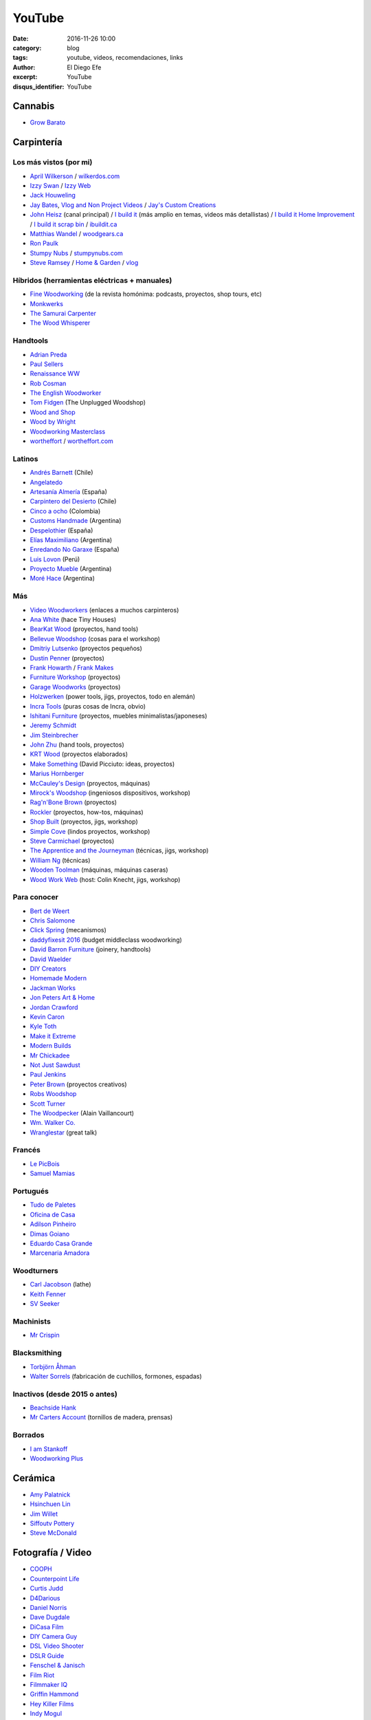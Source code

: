 YouTube
#######

:date: 2016-11-26 10:00
:category: blog
:tags: youtube, videos, recomendaciones, links
:author: El Diego Efe
:excerpt: YouTube
:disqus_identifier: YouTube

Cannabis
========

- `Grow Barato`_

.. _Grow Barato: https://www.youtube.com/channel/UCxujVPvwusVMxnPqQ0gTnyA

 
Carpintería
===========

Los más vistos (por mi)
-----------------------

- `April Wilkerson`_ / `wilkerdos.com`_
- `Izzy Swan`_ / `Izzy Web`_
- `Jack Houweling`_
- `Jay Bates`_, `Vlog and Non Project Videos`_ / `Jay's Custom Creations`_
- `John Heisz`_ (canal principal) / `I build it`_ (más amplio en temas, videos más detallistas) / `I build it Home Improvement`_ / `I build it scrap bin`_ / `ibuildit.ca`_
- `Matthias Wandel`_ / `woodgears.ca`_
- `Ron Paulk`_
- `Stumpy Nubs`_ / `stumpynubs.com`_
- `Steve Ramsey`_ / `Home & Garden`_ / `vlog`_

.. _April Wilkerson: https://www.youtube.com/user/AprilWilkersonDIY
.. _wilkerdos.com: https://wilkerdos.com

.. _Izzy Swan: https://www.youtube.com/user/rusticman1973
.. _Izzy Web: https://www.izzyswan.com

.. _Jack Houweling: https://www.youtube.com/user/Jacka440

.. _Jay Bates: https://www.youtube.com/user/Jayscustomcreations
.. _Vlog and Non Project Videos: https://www.youtube.com/user/JCCshorts
.. _Jay's Custom Creations: https://jayscustomcreations.com

.. _John Heisz: https://www.youtube.com/user/jpheisz
.. _I build it: https://www.youtube.com/channel/UCzGbp-rRVNwyFhn9gHoZr5g
.. _I build it Home Improvement: https://www.youtube.com/user/IBuildItHome
.. _I build it scrap bin: https://www.youtube.com/channel/UCaJsEh2_YxWHMcjASs4cJcA
.. _ibuildit.ca: https://ibuildit.ca

.. _Matthias Wandel: https://www.youtube.com/user/Matthiaswandel
.. _woodgears.ca: http://woodgears.ca

.. _Ron Paulk: https://www.youtube.com/user/crpaulk

.. _Stumpy Nubs: https://www.youtube.com/user/StumpyNubsWorkshop
.. _stumpynubs.com: http://www.stumpynubs.com

.. _Steve Ramsey: https://www.youtube.com/user/stevinmarin
.. _Home & Garden: https://www.youtube.com/user/steveinmarin/videos
.. _vlog: https://www.youtube.com/user/steveinmarin/videos


Híbridos (herramientas eléctricas + manuales)
---------------------------------------------

- `Fine Woodworking`_ (de la revista homónima: podcasts, proyectos, shop tours, etc)
- `Monkwerks`_
- `The Samurai Carpenter`_
- `The Wood Whisperer`_

.. _Fine Woodworking: https://www.youtube.com/user/FineWoodworking
.. _Monkwerks: https://www.youtube.com/user/monk1998
.. _The Samurai Carpenter: https://www.youtube.com/channel/UC06fO6LNH_AUgjbmqaZRV5Q
.. _The Wood Whisperer: https://www.youtube.com/user/TheWoodWhisperer

Handtools
---------

- `Adrian Preda`_
- `Paul Sellers`_
- `Renaissance WW`_
- `Rob Cosman`_
- `The English Woodworker`_
- `Tom Fidgen`_ (The Unplugged Woodshop)
- `Wood and Shop`_
- `Wood by Wright`_
- `Woodworking Masterclass`_
- `wortheffort`_ / `wortheffort.com`_

.. _Adrian Preda: https://www.youtube.com/channel/UC0HkNaD01K5VNzE87eMAEvw
.. _Paul Sellers: https://www.youtube.com/ceste me parece que es la postahannel/UCc3EpWncNq5QL0QhwUNQb7w
.. _Renaissance WW: https://www.youtube.com/user/RenaissanceWW
.. _Rob Cosman: https://www.youtube.com/user/robc45
.. _The English Woodworker: https://www.youtube.com/channel/UCK9d9JGoPgPGXX8oVxCxjcg
.. _Tom Fidgen: https://www.youtube.com/channel/UCaWR_UvszqJ0xIJYXcep3_w
.. _Wood and Shop: https://www.youtube.com/user/WoodAndShop
.. _Wood by Wright: https://www.youtube.com/channel/UCbMtJOly6TpO5MQQnNwkCHg
.. _Woodworking Masterclass: https://www.youtube.com/user/woodmasterclass
.. _wortheffort: https://www.youtube.com/user/wortheffort
.. _wortheffort.com: https://wortheffort.com

Latinos
-------

- `Andrés Barnett`_ (Chile)
- `Angelatedo`_
- `Artesanía Almería`_ (España)
- `Carpintero del Desierto`_ (Chile)
- `Cinco a ocho`_ (Colombia)
- `Customs Handmade`_ (Argentina)
- `Despelothier`_ (España)
- `Elías Maximiliano`_ (Argentina)
- `Enredando No Garaxe`_ (España)
- `Luis Lovon`_ (Perú)
- `Proyecto Mueble`_ (Argentina)
- `Moré Hace`_ (Argentina)

.. _Andrés Barnett: https://www.youtube.com/user/Botobito
.. _Angelatedo: https://www.youtube.com/user/angelatedo
.. _Artesanía Almería: https://www.youtube.com/channel/UCgM1kx9M--qHUGZcEWwjDpA
.. _Carpintero del Desierto: https://www.youtube.com/channel/UC23OMNvG6_5hiPBasJuElpw
.. _Cinco a ocho: https://www.youtube.com/channel/UCR2wMFkT8EV9g5y3vJhC0xA
.. _Customs Handmade: https://www.youtube.com/channel/UC5r4Wd8x8oz6SzWD5fPvgdQ
.. _Despelothier: https://www.youtube.com/user/Despelothier
.. _Elías Maximiliano: https://www.youtube.com/channel/UC6R69jZGtzO8uYtTjSHEa5A
.. _Enredando No Garaxe: https://www.youtube.com/user/Enredandonogaraxe
.. _Luis Lovon: https://www.youtube.com/user/luislovon
.. _Moré Hace: https://www.youtube.com/channel/UCApqGP5v_xpIuRpjryz2JTA 
.. _Proyecto Mueble: https://www.youtube.com/channel/UC20qHzhbXQ3yxD2C1oc83Ew

Más
---
- `Video Woodworkers`_ (enlaces a muchos carpinteros)

- `Ana White`_ (hace Tiny Houses)
- `BearKat Wood`_ (proyectos, hand tools)
- `Bellevue Woodshop`_ (cosas para el workshop)
- `Dmitriy Lutsenko`_ (proyectos pequeños)
- `Dustin Penner`_ (proyectos)
- `Frank Howarth`_ / `Frank Makes`_
- `Furniture Workshop`_ (proyectos)
- `Garage Woodworks`_ (proyectos)
- `Holzwerken`_ (power tools, jigs, proyectos, todo en alemán)
- `Incra Tools`_ (puras cosas de Incra, obvio)
- `Ishitani Furniture`_ (proyectos, muebles minimalistas/japoneses)
- `Jeremy Schmidt`_
- `Jim Steinbrecher`_
- `John Zhu`_ (hand tools, proyectos)
- `KRT Wood`_ (proyectos elaborados)
- `Make Something`_ (David Picciuto: ideas, proyectos)
- `Marius Hornberger`_
- `McCauley's Design`_ (proyectos, máquinas)
- `Mirock's Woodshop`_ (ingeniosos dispositivos, workshop)
- `Rag'n'Bone Brown`_ (proyectos)
- `Rockler`_ (proyectos, how-tos, máquinas) 
- `Shop Built`_ (proyectos, jigs, workshop)
- `Simple Cove`_ (lindos proyectos, workshop)
- `Steve Carmichael`_ (proyectos)
- `The Apprentice and the Journeyman`_ (técnicas, jigs, workshop)
- `William Ng`_ (técnicas)
- `Wooden Toolman`_ (máquinas, máquinas caseras)
- `Wood Work Web`_ (host: Colin Knecht, jigs, workshop)

.. _Video Woodworkers: http://videowoodworkers.com
.. _Ana White: https://www.youtube.com/user/knockoffwood
.. _BearKat Wood: https://www.youtube.com/channel/UCYxF90R-MdZpxLfJNe2InpA
.. _Bellevue Woodshop: https://www.youtube.com/user/bellevuesnekkeri
.. _Dmitriy Lutsenko: https://www.youtube.com/channel/UCndKRG9ufNGggPrZclvj2cg
.. _Dustin Penner: https://www.youtube.com/channel/UCi5vt68L_LY7SWnZeO1ky0w
.. _Frank Howarth: https://www.youtube.com/user/urbanTrash
.. _Frank Makes: http://www.frankmakes.com
.. _Furniture Workshop: https://www.youtube.com/user/FurnitureWorkshop
.. _Garage Woodworks: https://www.youtube.com/user/GarageWoodworks
.. _Holzwerken: https://www.youtube.com/user/HolzWerkenTV
.. _Incra Tools: https://www.youtube.com/user/incratools
.. _Ishitani Furniture: https://www.youtube.com/channel/UC7FkqjV8SU5I8FCHXQSQe9Q
.. _Jeremy Schmidt: https://www.youtube.com/channel/UC0T7tvy44mlQCjaTtparOZw
.. _Jim Steinbrecher: https://www.youtube.com/user/steinie44
.. _John Zhu: https://www.youtube.com/channel/UCmiUiQOuuqK9lvsclPgCCvQ
.. _KRT Wood: https://www.youtube.com/user/krtwoodworking
.. _Make Something: https://www.youtube.com/user/DrunkenWoodworker
.. _Marius Hornberger: https://www.youtube.com/channel/UCn7lavsPdVGV0qmEEBT6NyA
.. _McCauley's Design: https://www.youtube.com/channel/UCMzsLPeyQvCcSyCRX0w9Cdg
.. _Mirock's Woodshop: https://www.youtube.com/channel/UCJFCZ2slzAMjP6ChFxYPv6A
.. _Rag'n'Bone Brown: https://www.youtube.com/channel/UCVyE_6jEtVZGmYGXtUOL5FQ
.. _Rockler: https://www.youtube.com/user/RocklerWoodworking
.. _Shop Built: https://www.youtube.com/channel/UCZBqq0o54ShN5cSTflT2MnQ
.. _Simple Cove: https://www.youtube.com/channel/UCmlRWK6jRFi2No_gDBDjwow
.. _Steve Carmichael: https://www.youtube.com/user/carmichaelworkshop
.. _The Apprentice and the Journeyman: https://www.youtube.com/user/AppJourneyman
.. _William Ng: https://www.youtube.com/user/wnwoodworks
.. _Wooden Toolman: https://www.youtube.com/user/Woodentoolcompany2
.. _Wood Work Web: https://www.youtube.com/user/knecht105

Para conocer
------------

- `Bert de Weert`_
- `Chris Salomone`_
- `Click Spring`_ (mecanismos)
- `daddyfixesit 2016`_ (budget middleclass woodworking)
- `David Barron Furniture`_ (joinery, handtools)
- `David Waelder`_
- `DIY Creators`_
- `Homemade Modern`_
- `Jackman Works`_
- `Jon Peters Art & Home`_
- `Jordan Crawford`_
- `Kevin Caron`_
- `Kyle Toth`_
- `Make it Extreme`_
- `Modern Builds`_
- `Mr Chickadee`_
- `Not Just Sawdust`_
- `Paul Jenkins`_
- `Peter Brown`_ (proyectos creativos)
- `Robs Woodshop`_
- `Scott Turner`_
- `The Woodpecker`_ (Alain Vaillancourt)
- `Wm. Walker Co.`_
- `Wranglestar`_ (great talk)


.. _Bert de Weert: https://www.youtube.com/channel/UCn9w4wb-MYSqbWEjenIC1FQ/videos
.. _Chris Salomone: https://www.youtube.com/channel/UC1V-DYqsaj764uBis9-UDug/videos
.. _Jon Peters Art & Home: https://www.youtube.com/user/jonpeters1000/videos
.. _Peter Brown: https://www.youtube.com/user/kludge1977/videos
.. _Tips From a Shipwright: https://www.youtube.com/user/TipsfromaShipWright/videos
.. _Wranglestar: https://www.youtube.com/user/wranglerstar/videos
.. _Jackman Works: https://www.youtube.com/user/JackmanCarpentry/videos
.. _Wm. Walker Co.: https://www.youtube.com/channel/UCievvwx_-UU-rP28103rUCw/videos
.. _David Barron Furniture: https://www.youtube.com/user/DavidBarronFurniture/videos
.. _daddyfixesit 2016: https://www.youtube.com/channel/UCYMYGWLfmMAo5fwkqP9I5yg/videos
.. _Homemade Modern: https://www.youtube.com/channel/UC6pdMJwtkbCNoQRwbaNt77A
.. _Modern Builds: https://www.youtube.com/channel/UCIxAaCJ84uefATKmazDyIjw/videos
.. _Kyle Toth: https://www.youtube.com/user/HomedepotKt/videos
.. _David Waelder: https://www.youtube.com/user/DavidWaelder/videos
.. _Click Spring: https://www.youtube.com/channel/UCworsKCR-Sx6R6-BnIjS2MA/videos
.. _DIY Creators: https://www.youtube.com/channel/UChKlSK39lLg8eZHIX0iVzLA/videos
.. _Scott Turner: https://www.youtube.com/user/Mrkeepontrying/videos
.. _Not Just Sawdust: https://www.youtube.com/channel/UC0x8SbjDOIWZM2kAvVEx2hg/videos
.. _Mr Chickadee: https://www.youtube.com/channel/UCHkYrJ2Fbe7pBjEZvkFzi3A/videos
.. _The Woodpecker: https://www.youtube.com/user/lgosseuxdbois/videos
.. _Kevin Caron: https://www.youtube.com/user/kevincaron
.. _Jordan Crawford: https://www.youtube.com/user/JordsWoodShop/videos
.. _Make it Extreme: https://www.youtube.com/channel/UCkhZ3X6pVbrEs_VzIPfwWgQ/videos
.. _Paul Jenkins: https://www.youtube.com/user/vikingcode/videos
.. _Robs Woodshop: https://www.youtube.com/channel/UCaozoIoGs6fKrElnwXHicPA/videos

Francés
-------

- `Le PicBois`_
- `Samuel Mamias`_ 

.. _Le PicBois: https://www.youtube.com/channel/UCcM_SykaFqrxVnq52MjI6UA/videos
.. _Samuel Mamias: https://www.youtube.com/channel/UC9fGq2-6FaftcegcIadLf6A/videos

Portugués
---------

- `Tudo de Paletes`_
- `Oficina de Casa`_
- `Adilson Pinheiro`_
- `Dimas Goiano`_
- `Eduardo Casa Grande`_
- `Marcenaria Amadora`_

.. _Tudo de Paletes: https://www.youtube.com/channel/UC17W4Yc5Ejexhp5Mb_hhUXQ/videos
.. _Oficina de Casa: https://www.youtube.com/user/OficinaDeCasaComBr/videos
.. _Adilson Pinheiro: https://www.youtube.com/user/Adilsonpinheiro/videos
.. _Dimas Goiano: https://www.youtube.com/user/dimasgoiano/videos
.. _Eduardo Casa Grande: https://www.youtube.com/user/eduardokasagrande/videos
.. _Marcenaria Amadora: https://www.youtube.com/user/MarcenariaAmadora/videos

Woodturners
-----------

- `Carl Jacobson`_ (lathe)
- `Keith Fenner`_
- `SV Seeker`_

.. _Carl Jacobson: https://www.youtube.com/user/haydenHD/videos
.. _Keith Fenner: https://www.youtube.com/user/KEF791/videos
.. _SV Seeker: https://www.youtube.com/user/submarineboat/videos

Machinists
----------

- `Mr Crispin`_

.. _Mr Crispin: https://www.youtube.com/user/MrCrispin96/videos

Blacksmithing
-------------

- `Torbjörn Åhman`_
- `Walter Sorrels`_ (fabricación de cuchillos, formones, espadas)

.. _Torbjörn Åhman: https://www.youtube.com/user/torbjornahman/videos
.. _Walter Sorrels: https://www.youtube.com/user/slappybuckshot/videos

Inactivos (desde 2015 o antes)
------------------------------------

- `Beachside Hank`_
- `Mr Carters Account`_ (tornillos de madera, prensas)

.. _Beachside Hank: https://www.youtube.com/user/BeachsideHank
.. _Mr Carters Account: https://www.youtube.com/user/MrCartersAccount

Borrados
--------

- `I am Stankoff`_
- `Woodworking Plus`_

.. _I am Stankoff: https://www.youtube.com/channel/UC7oREAvodLajK1bOCcwudjA
.. _Woodworking Plus: https://www.youtube.com/channel/UC9ahr_ahIl8vDgCD7x3TYcA

Cerámica
========

- `Amy Palatnick`_
- `Hsinchuen Lin`_
- `Jim Willet`_
- `Siffoutv Pottery`_
- `Steve McDonald`_

.. _Steve McDonald: https://www.youtube.com/user/doublebooyah
.. _Siffoutv Pottery: https://www.youtube.com/user/sifoynios1
.. _Jim Willet: https://www.youtube.com/user/eeviljim
.. _Hsinchuen Lin: https://www.youtube.com/user/hsinchuen
.. _Amy Palatnick: https://www.youtube.com/channel/UCjFy9h_BpUUqDNoWUmaed3w

Fotografía / Video
==================

- `COOPH`_
- `Counterpoint Life`_
- `Curtis Judd`_
- `D4Darious`_
- `Daniel Norris`_
- `Dave Dugdale`_
- `DiCasa Film`_
- `DIY Camera Guy`_
- `DSL Video Shooter`_
- `DSLR Guide`_
- `Fenschel & Janisch`_
- `Film Riot`_
- `Filmmaker IQ`_
- `Griffin Hammond`_
- `Hey Killer Films`_
- `Indy Mogul`_
- `Jared Polin`_
- `Joe Edelman`_
- `Juan Luis Fernández Gallo`_
- `Julian Melanson`_
- `Kyle Clements`_
- `Mike Browne`_
- `Mikeycal Meyers`_
- `Nitsan Simantov`_
- `Ray Ortega`_
- `Sam and Niko`_
- `Steve Perry`_
- `The Slanted Lens`_
- `The Frugal Filmmaker`_
- `Tom Antos`_
- `Weekly Imogen`_

.. _Weekly Imogen: https://www.youtube.com/user/WeeklyImogen
.. _Tom Antos: https://www.youtube.com/user/polcan99
.. _The Frugal Filmmaker: https://www.youtube.com/user/thefrugalfilmmaker
.. _The Slanted Lens: https://www.youtube.com/user/TheSlantedLens
.. _Steve Perry: https://www.youtube.com/user/backcountrygallery
.. _Sam and Niko: https://www.youtube.com/user/samandniko
.. _Ray Ortega: https://www.youtube.com/user/thepodcastersstudio
.. _Nitsan Simantov: https://www.youtube.com/user/NitsanPictures
.. _Mikeycal Meyers: https://www.youtube.com/user/MikeycalDOTcom
.. _Mike Browne: https://www.youtube.com/user/photoexposed
.. _Kyle Clements: https://www.youtube.com/user/theheadlessrabbit
.. _Julian Melanson: https://www.youtube.com/user/DRNtube
.. _Juan Luis Fernández Gallo: https://www.youtube.com/user/jen0f0nte
.. _Joe Edelman: https://www.youtube.com/user/PhotoJoeEdelman
.. _Jared Polin: https://www.youtube.com/user/JaredPolin
.. _Indy Mogul: https://www.youtube.com/user/indymogul
.. _Hey Killer Films: https://www.youtube.com/user/heykillerfilms
.. _Griffin Hammond: https://www.youtube.com/user/griffinity
.. _Filmmaker IQ: https://www.youtube.com/user/FilmmakerIQcom
.. _Film Riot: https://www.youtube.com/user/filmriot
.. _Fenschel & Janisch: https://www.youtube.com/user/FenchelJanisch2
.. _DSLR Guide: https://www.youtube.com/user/DSLRguide
.. _DSL Video Shooter: https://www.youtube.com/user/dslrvideoshooter
.. _DIY Camera Guy: https://www.youtube.com/user/DIYCameraGuy
.. _DiCasa Film: https://www.youtube.com/user/DiCasaFilm
.. _Dave Dugdale: https://www.youtube.com/user/drumat5280
.. _Daniel Norris: https://www.youtube.com/user/SynisterDanV01
.. _COOPH: https://www.youtube.com/user/TheCooph
.. _Counterpoint Life: https://www.youtube.com/user/Counterpointlife
.. _Curtis Judd: https://www.youtube.com/user/curtisjudd
.. _D4Darious: https://www.youtube.com/user/D4Darious


Electrónica y DIY
=================

- `Afrotechmods`_, fun with electronics.
- `Bitluni's Lab`_
- `EEV Blog`_
- `Human Hard Drive`_
- `Kirby Meets Audio`_
- `Make Magazine`_
- `Notes and Volts`_
- `Tinkernut`_
- `vk2zay`_
- `w2aew`_

.. _w2aew: https://www.youtube.com/user/w2aew
.. _vk2zay: https://www.youtube.com/user/vk2zay
.. _Tinkernut: https://www.youtube.com/user/gigafide
.. _Notes and Volts: https://www.youtube.com/user/NotesAndVolts
.. _Make Magazine: https://www.youtube.com/user/makemagazine
.. _Kirby Meets Audio: https://www.youtube.com/channel/UCOuow_HIYmeaIqi42zVs3qg
.. _Human Hard Drive: https://www.youtube.com/user/humanHardDrive
.. _EEV Blog: https://www.youtube.com/user/EEVblog
.. _Bitluni's Lab: https://www.youtube.com/user/bitlunislab
.. _Afrotechmods: https://www.youtube.com/user/Afrotechmods

Deportes y Salud
================

Artes Marciales
---------------

- `Mario Neri`_
- `Roland Warzecha`_

.. _Roland Warzecha: https://www.youtube.com/user/warzechas
.. _Mario Neri: https://www.youtube.com/user/kmsensei

 
BJJ y MMA
---------

- `Art of Jiu Jitsu Academy`_
- `BJJ Joe`_
- `BJJ Scout`_
- `BJJ Weekly`_
- `Charlie from the plaza`_
- `Chewjitsu`_
- `Gracie Breakdown`_
- `Guilherme and Rafael Mendes`_
- `Kurt Osiander Move of the Week`_
- `MMA Candy`_ (mmmh)
- `Roy Dean`_
- `Stephan Kesting`_
- `Stephen Whittier`_
- `The Grappling Academy`_

.. _Art of Jiu Jitsu Academy: https://www.youtube.com/channel/UCJNi-p8f0nnB3cf_ujYm3Fg
.. _BJJ Joe: https://www.youtube.com/user/joelovesfishin
.. _BJJ Scout: https://www.youtube.com/user/BJJSCOUT
.. _BJJ Weekly: https://www.youtube.com/user/bjjweekly
.. _Charlie from the plaza: https://www.youtube.com/user/CharlieMcShaneFilms
.. _Chewjitsu: https://www.youtube.com/user/chewybjj/videos
.. _Stephen Whittier: https://www.youtube.com/user/nexusma1
.. _Stephan Kesting: https://www.youtube.com/user/StephanKesting
.. _Roy Dean: https://www.youtube.com/user/uchideshi
.. _MMA Candy: https://www.youtube.com/user/mmacandy
.. _Kurt Osiander Move of the Week: https://www.youtube.com/user/ralphgracie
.. _Guilherme and Rafael Mendes: https://www.youtube.com/user/mendesbros
.. _Gracie Breakdown: https://www.youtube.com/user/GracieBreakdown
.. _The Grappling Academy: https://www.youtube.com/channel/UCA5inPIH7dvYLAcAg5Wt8mg/videos

Fitness
-------
- `Anthoni Montalvan`_
- `Antranik DotOrg`_
- `Buff Dudes`_
- `Farid Berlin`_
- `Fitness Blender`_
- `Fitness FAQ`_
- `GMB Fitness`_
- `Hot Sport TV`_ (esto es más cercano al porno que al fitness)
- `Insane Home Fatloss`_
- `Elena Malova`_
- `Mart Muru`_
- `Ron Williams`_
- `The Garage Warrior`_
- `The Lean Machines`_
- `Tony Horton`_
- `Zuzka Light`_

.. _Zuzka Light: https://www.youtube.com/user/ZuzkaLight
.. _Tony Horton: https://www.youtube.com/user/TonyHortonFitnessTV
.. _The Lean Machines: https://www.youtube.com/user/TheLeanMachines
.. _The Garage Warrior: https://www.youtube.com/user/TheGarageWarrior
.. _Ron Williams: https://www.youtube.com/channel/UCwXjgD2YcvYfFs9JOwr_2zg
.. _Mart Muru: https://www.youtube.com/user/Balzzar
.. _Elena Malova: https://www.youtube.com/user/MalovaElena
.. _Insane Home Fatloss: https://www.youtube.com/user/insanehomefatloss
.. _Hot Sport TV: https://www.youtube.com/channel/UCivwqHpSUdt4VJSdyi8spxQ
.. _GMB Fitness: https://www.youtube.com/user/GoldMedalBodiesVids
.. _Fitness FAQ: https://www.youtube.com/user/FitnessFAQs
.. _Fitness Blender: https://www.youtube.com/user/FitnessBlender
.. _Farid Berlin: https://www.youtube.com/user/PTfaridberlin
.. _Brandon Carter: https://www.youtube.com/user/HighLifeWorkout
.. _Buff Dudes: https://www.youtube.com/user/buffdudes
.. _Antranik DotOrg: https://www.youtube.com/user/AntranikDotOrg
.. _Anthoni Montalvan: https://www.youtube.com/user/AnthoniMontalvan


Calistenia
----------

- `Baristi Workout`_
- `Calisthenic Movement`_
- `Calisthenics Kingz`_
- `Calisthenics and Weight Training`_
- `Calisthenics vs Age`_
- `El Eggs`_
- `GymRa`_
- `Red Delta Project`_

.. _GymRa: https://www.youtube.com/user/Gymra1
.. _El Eggs: https://www.youtube.com/user/twioxkickz
.. _Baristi Workout: https://www.youtube.com/user/baristiworkout
.. _Calisthenic Movement: https://www.youtube.com/user/Calisthenicmovement
.. _Calisthenics Kingz: https://www.youtube.com/user/calisthenicskingz/
.. _Calisthenics and Weight Training: https://www.youtube.com/user/fitnessclown
.. _Calisthenics vs Age: https://www.youtube.com/channel/UCMyKsbZZfBL2YM575sINW5w
.. _Red Delta Project: https://www.youtube.com/user/RedDeltaproject/videos

Yoga
----

- `Cody`_ (Dylan Werner y muchos más).
- `Ekhart Yoga YouTube`_
- `Kino Yoga`_
- `Neil Keleher`_
- `Yoga with Adriene`_
- `Yoga with Tim`_

.. _Cody: https://www.youtube.com/channel/UCsksmxdgJtJp18iMYQpJg0A
.. _Ekhart Yoga YouTube: https://www.youtube.com/user/yogatic/videos
.. _Kino Yoga: https://www.youtube.com/user/KinoYoga
.. _Neil Keleher: https://www.youtube.com/user/neilkeleher
.. _Yoga with Adriene: https://www.youtube.com/user/yogawithadriene/videos
.. _Yoga with Tim: https://www.youtube.com/user/yogawithtim/videos

Yoga (sitios pagos y gratuitos)
-------------------------------

- `Antranik Yoga`_
- `CodyApp`_ (pago)
- `DoYogaWithMe`_
- `Ekhart Yoga`_
- `Gaia`_
- `OmStars`_
- `oneOeight`_
- `The Yoga Collective`_
- `Udaya`_
- `Yoga Anytime`_
- `YogaGlo`_ (pago)
- `Yoga International`_
- `Yoga Vibes`_
- `Yogis Anonymous`_

.. _Antranik Yoga: http://antranik.org/yoga-at-home/
.. _CodyApp: https://www.codyapp.com
.. _DoYogaWithMe: https://www.doyogawithme.com
.. _Ekhart Yoga: https://www.ekhartyoga.com
.. _Gaia: https://www.gaia.com
.. _OmStars: https://omstars.com
.. _oneOeight: https://oneoeight.com
.. _The Yoga Collective: https://www.theyogacollective.com
.. _Udaya: https://udaya.com
.. _Yoga Anytime: https://www.yogaanytime.com
.. _YogaGlo: https://www.yogaglo.com
.. _Yoga International: https://yogainternational.com
.. _Yoga Vibes: https://www.yogavibes.com
.. _Yogis Anonymous: https://yogisanonymous.com/

Yoga Apps
---------

- `Down Dog`_
- `Yoga Studio`_

.. _Yoga Studio: http://www.yogastudioapp.com/
.. _Down Dog: https://www.downdogapp.com/

Home Improvement
================

- `This Old House`_
- `I Build It Home Improvements`_

.. _I Build It Home Improvements: https://www.youtube.com/user/IBuildItHome
.. _This Old House: https://www.youtube.com/user/thenewboston

Huerta, campo
=============

- `Tierra Fertil`_
- `TV Agro`_

.. _TV Agro: https://www.youtube.com/user/juangangelr
.. _Tierra Fertil: https://www.youtube.com/user/tierrafertilmexico

 
Machine Knitting
================

- `Diana Sullivan`_
- `Federico Perez`_
- `Laura Ossmarina`_
- `Roberta Rose Kelley`_
- `Susyranner`_
- `The Answer Lady Knits`_

.. _The Answer Lady Knits: https://www.youtube.com/user/theanswerladyknits
.. _Susyranner: https://www.youtube.com/channel/UC7DGj925NhahbvQMKl2pRgQ
.. _Roberta Rose Kelley: https://www.youtube.com/user/hobbyknitter
.. _Laura Ossmarina: https://www.youtube.com/user/OSSMARINA
.. _Federico Perez: https://www.youtube.com/user/yofedecba
.. _Diana Sullivan: https://www.youtube.com/user/dianaknits
 
Juegos
======

Eve Online
----------

- `Eve Business Insider`_
- `Eve Pro Guides`_
- `Delonewolf`_
- `Scott Manley`_

.. _Scott Manley: https://www.youtube.com/user/szyzyg
.. _Eve Business Insider: https://www.youtube.com/user/EveBusinessInsider
.. _Delonewolf: https://www.youtube.com/user/delonewolf
.. _Eve Pro Guides: https://www.youtube.com/user/Abbadon2110

 
GW2
---

- `Balouga TV`_
- `Darkxemnas`_

.. _Darkxemnas: https://www.youtube.com/user/GuildWarsUpdate
.. _Balouga TV: https://www.youtube.com/channel/UCMUOzDwDtsVYIrXCOM_xBjA

WoW
---

- `Las Aventuras de Perle`_

.. _Las Aventuras de Perle: https://www.youtube.com/user/kasuturo

 
Música
======

Canto
-----

- `Alexander Massey`_, Oxford singing lessons.
- `Clases de canto`_, Magalí Muro.
- `Felicia Ricci`_
- `Jeff Rolka`_
- `Vocal Splendor Studios`_

.. _Vocal Splendor Studios: https://www.youtube.com/user/vocalsplendor
.. _Jeff Rolka: https://www.youtube.com/user/jtrolka
.. _Felicia Ricci: https://www.youtube.com/user/madameunreality
.. _Alexander Massey: https://www.youtube.com/user/voicewisdom
.. _Clases de canto: https://www.youtube.com/user/clasesdecanto

Guitarra
--------

- `Aprendiz de guitarra TV`_
- `Chachi Guitar`_

.. _Aprendiz de guitarra TV: https://www.youtube.com/user/MisClasesDeGuitarra
.. _Chachi Guitar: https://www.youtube.com/user/ChachiGuitar

Lecciones de música
-------------------

- `Beat Making`_
- `Sight-reading (Jane)`_
- `Music Education For All`_
- `Studio Arts Rock School`_

.. _Beat Making: https://deviantnoise.com/music-production/beat-making/
.. _Sight-reading (Jane): https://sites.google.com/site/pianoandmathtutorials/sight-reading-lessons
.. _Studio Arts Rock School: https://www.youtube.com/user/studioartsrockschool
.. _Music Education For All: https://www.youtube.com/user/kcandfen

 
Músicos y músicas
-----------------

- `Chick Corea`_
- `Deep Mix Nation`_
- `DJ Dimsa`_
- `DJ Bolivia`_
- `Jaime Altozano`_
- `Just Instrumental Music`_
- `Keep It Underground`_
- `Lucas Mauro`_
- `NPR Music`_
- `Stay See`_

.. _Stay See: https://www.youtube.com/user/stayseemusic
.. _NPR Music: https://www.youtube.com/user/nprmusic
.. _Lucas Mauro: https://www.youtube.com/user/LucasMauro01
.. _Keep It Underground: https://www.youtube.com/user/aliasmike2002
.. _Just Instrumental Music: https://www.youtube.com/user/livedreams2
.. _Jaime Altozano: https://www.youtube.com/channel/UCa3DVlGH2_QhvwuWlPa6MDQ/videos
.. _DJ Bolivia: https://www.youtube.com/user/djbolivia
.. _DJ Dimsa: https://www.youtube.com/user/DJDimsa
.. _Deep Mix Nation: https://www.youtube.com/user/DeepMixNation
.. _Chick Corea: https://www.youtube.com/user/ChickCoreaTV

Percusión
---------
- `Al Dworsky`_
- `Cajon Groove Guide`_
- `Drumeo`_
- `Drumming without drums`_
- `Heidi Joubert`_
- `American Percusion`_
- `Live Online Lessons`_
- `Vic Firth`_
- `WM Drums`_

.. _WM Drums: https://www.youtube.com/user/wmdrums
.. _Vic Firth: https://www.youtube.com/user/vicfirthdrumsticks
.. _Live Online Lessons: https://www.youtube.com/user/LiveOnlineLessons
.. _American Percusion: https://www.youtube.com/user/knoxtradomus
.. _Heidi Joubert: https://www.youtube.com/user/cajonschool
.. _Drumming without drums: https://www.youtube.com/user/drummingwithoutdrums
.. _Drumeo: https://www.youtube.com/user/freedrumlessons
.. _Al Dworsky: https://www.youtube.com/user/Dancinghandsmusic
.. _Cajon Groove Guide: https://www.youtube.com/user/Rossco9992


Piano
-----

- `Aprender a tocar piano`_
- `El profe de piano`_
- `Emiliano Petronilli`_
- `Lypur`_
- `Mr Cumbia`_

.. _Mr Cumbia: https://www.youtube.com/user/Los2Laredos
.. _Lypur: https://www.youtube.com/user/Lypur
.. _Emiliano Petronilli: https://www.youtube.com/user/vivazapata74
.. _El profe de piano: https://www.youtube.com/user/cityofvideo
.. _Aprender a tocar piano: https://www.youtube.com/user/aprendapianoen3meses


Producción
----------

- `Busy Works Beats`_
- `Coldman Beats`_
- `Cuckoo Music`_
- `Dubspot`_
- `Jeremy Ellis`_
- `Marcus Fuller`_
- `Mod Noise`_

.. _Mod Noise: https://www.youtube.com/channel/UCKvBi82HSmiPhQH5X9ok9Fg
.. _Marcus Fuller: https://www.youtube.com/user/markusfuller
.. _Jeremy Ellis: https://www.youtube.com/user/jeremyellismusic/
.. _Dubspot: https://www.youtube.com/user/DubSpot
.. _Busy Works Beats: https://www.youtube.com/user/busyworksbeats
.. _Coldman Beats: https://www.youtube.com/user/ColdmanBeats
.. _Cuckoo Music: https://www.youtube.com/user/cuckoomusic

Audacity
--------

- `unfa`_

.. _unfa: https://www.youtube.com/user/unfa00/videos


Podcasting
==========

- `Cliff Ravenscraft`_
- `The Audacity to Podcast`_

.. _The Audacity to Podcast: https://www.youtube.com/user/Noodlemx
.. _Cliff Ravenscraft: https://www.youtube.com/user/cliffeotc

Programación, Linux, Emacs
==========================

- `Brian Will`_
- `Charl Botha`_
- `Derek Banas`_
- `Programothesis`_
- `Enthought`_
- `Joe Collins`_
- `John Kitchin`_
- `Kris Occhipinti`_
- `Kurt Schwehr`_
- `Learn Linux TV`_
- `Lorena Barba`_
- `Roshan`_
- `The New Boston`_

.. _The New Boston: https://www.youtube.com/user/thenewboston
.. _Roshan: https://www.youtube.com/user/roshanRush
.. _Lorena Barba: https://www.youtube.com/user/lorenabarba
.. _Learn Linux TV: https://www.youtube.com/user/JtheLinuxguy
.. _Kurt Schwehr: https://www.youtube.com/user/goatbar
.. _Kris Occhipinti: https://www.youtube.com/user/metalx1000
.. _John Kitchin: https://www.youtube.com/user/jrkitchin
.. _Joe Collins: https://www.youtube.com/user/BadEditPro
.. _Enthought: https://www.youtube.com/user/EnthoughtMedia
.. _Programothesis: https://www.youtube.com/user/emailataskcom
.. _Brian Will: https://www.youtube.com/user/briantwill
.. _Charl Botha: https://www.youtube.com/user/cpbotha
.. _Derek Banas: https://www.youtube.com/user/derekbanas


YouTubers
=========

- `Alpha M`_
- `Art of Manliness`_
- `Marques Brownlee`_

.. _Marques Brownlee: https://www.youtube.com/user/marquesbrownlee
.. _Art of Manliness: https://www.youtube.com/user/artofmanliness
.. _Alpha M: https://www.youtube.com/user/AlphaMconsulting

Otros
=====

- `Digital Pimple`_
- `Dimensión Vegana`_
- `Eli the computer guy`_
- `Home Addition Plus`_
- `Homesteadonomics`_
- `iBio Education`_
- `Improv Everywhere`_
- `Khan Academy`_
- Trip Smith (ex- `Sailing and Such`_): antes hacía carpintería, ahora es más de
  camping y kayakismo.
- `TED Ed`_
- `The School of Life`_
- `Veritasium`_
- `Vice News`_

.. _Vice News: https://www.youtube.com/user/vicenews
.. _Veritasium: https://www.youtube.com/user/1veritasium
.. _The School of Life: https://www.youtube.com/user/schooloflifechannel
.. _TED Ed: https://www.youtube.com/user/TEDEducation
.. _Sailing and Such: https://www.youtube.com/user/SailingandSuch
.. _Khan Academy: https://www.youtube.com/user/khanacademy
.. _Improv Everywhere: https://www.youtube.com/user/ImprovEverywhere
.. _iBio Education: https://www.youtube.com/user/iBioEducation
.. _Homesteadonomics: https://www.youtube.com/user/homesteadonomics
.. _Home Addition Plus: https://www.youtube.com/user/HomeAdditionPlus
.. _Eli the computer guy: https://www.youtube.com/user/elithecomputerguy
.. _Dimensión Vegana: https://www.youtube.com/user/DimensionVegana
.. _Digital Pimple: https://www.youtube.com/user/digitalPimple

 
Videos Antiguos
---------------

- `British Pathé`_

.. _British Pathé: https://www.youtube.com/user/britishpathe


Temas
=====

- `Equipos de sonido`_ (Audio Equipment)
- `Carpintería`_
- `Knitting`_
- `Marie WirrWarr geWOLLtes`_ (la guardé por un video sobre Knittax)
- `Sewing`_
- `Weaving`_
- `Woodworking`_

.. _Woodworking: https://www.youtube.com/channel/UCZ7YkfK9mMpjFxNP97_uOYw
.. _Weaving: https://www.youtube.com/channel/UCFdGyUI29NnTyE4CAadc7WA
.. _Sewing: https://www.youtube.com/channel/UCgmLE3xgw7UwL_k04sLy4ug
.. _Marie WirrWarr geWOLLtes: https://www.youtube.com/user/marieI13
.. _Knitting: https://www.youtube.com/channel/UCzwrqIrXbjAyEs29UxbH7tQ
.. _Carpintería: https://www.youtube.com/channel/UCBcXuNW1o3y8aFIRIxxDhwA
.. _Equipos de sonido: https://www.youtube.com/channel/UClwb0x3oktpJan_-Lf6BhTA
